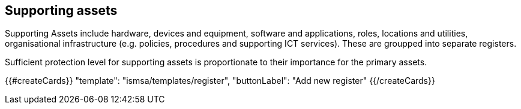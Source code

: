 ## Supporting assets

Supporting Assets include hardware, devices and equipment, software and applications, roles, locations and utilities, organisational infrastructure (e.g. policies, procedures and supporting ICT services). These are groupped into separate registers.

Sufficient protection level for supporting assets is proportionate to their importance for the primary assets.

{{#createCards}}
  "template": "ismsa/templates/register",
  "buttonLabel": "Add new register"
{{/createCards}}